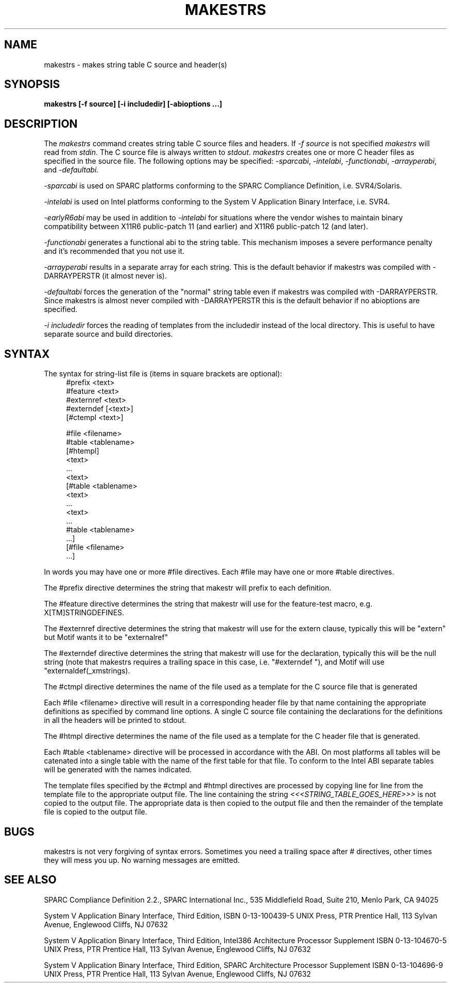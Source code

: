 .\" Copyright (c) 1993, 1994, 1998 The Open Group
.\"
.\" Permission to use, copy, modify, distribute, and sell this software and its
.\" documentation for any purpose is hereby granted without fee, provided that
.\" the above copyright notice appear in all copies and that both that
.\" copyright notice and this permission notice appear in supporting
.\" documentation.
.\"
.\" The above copyright notice and this permission notice shall be included in
.\" all copies or substantial portions of the Software.
.\"
.\" THE SOFTWARE IS PROVIDED "AS IS", WITHOUT WARRANTY OF ANY KIND, EXPRESS OR
.\" IMPLIED, INCLUDING BUT NOT LIMITED TO THE WARRANTIES OF MERCHANTABILITY,
.\" FITNESS FOR A PARTICULAR PURPOSE AND NONINFRINGEMENT.  IN NO EVENT SHALL
.\" THE OPEN GROUP BE LIABLE FOR ANY CLAIM, DAMAGES OR OTHER LIABILITY,
.\" WHETHER IN AN ACTION OF CONTRACT, TORT OR OTHERWISE, ARISING FROM, OUT OF
.\" OR IN CONNECTION WITH THE SOFTWARE OR THE USE OR OTHER DEALINGS IN THE
.\" SOFTWARE.
.\"
.\" Except as contained in this notice, the name of The Open Group shall not
.\" be used in advertising or otherwise to promote the sale, use or other
.\" dealing in this Software without prior written authorization from The
.\" Open Group.
.\"
.TH MAKESTRS 1 "libXt 1.3.0" "X Version 11"
.SH NAME
makestrs \- makes string table C source and header(s)
.SH SYNOPSIS
.B makestrs [-f source] [-i includedir] [-abioptions ...]
.SH DESCRIPTION
The
.I makestrs
command creates string table C source files and headers.
If
.I -f
.I source
is not specified
.I makestrs
will read from
.IR stdin .
The C source file is always written to
.IR stdout .
.I makestrs
creates one or more C header files as specified in the source file.
The following options may be specified:
.IR -sparcabi ,
.IR -intelabi ,
.IR -functionabi ,
.IR -arrayperabi ,
and
.I -defaultabi.
.LP
.I -sparcabi
is used on SPARC platforms conforming to the SPARC
Compliance Definition, i.e. SVR4/Solaris.
.LP
.I -intelabi
is used on Intel platforms conforming to the System
V Application Binary Interface, i.e. SVR4.
.LP
.I -earlyR6abi
may be used in addition to
.I -intelabi
for situations
where the vendor wishes to maintain binary compatibility between
X11R6 public-patch 11 (and earlier) and X11R6 public-patch 12 (and later).
.LP
.I -functionabi
generates a functional abi to the string table. This
mechanism imposes a severe performance penalty and it's recommended
that you not use it.
.LP
.I -arrayperabi
results in a separate array for each string. This is
the default behavior if makestrs was compiled with -DARRAYPERSTR
(it almost never is).
.LP
.I -defaultabi
forces the generation of the "normal" string table even
if makestrs was compiled with -DARRAYPERSTR. Since makestrs is almost
never compiled with -DARRAYPERSTR this is the default behavior if
no abioptions are specified.
.LP
.I -i includedir
forces the reading of templates from the includedir instead of the local
directory. This is useful to have separate source and build directories.
.SH SYNTAX
The syntax for string-list file is (items in square brackets are optional):
.RS 4
\&#prefix <text>
.RE
.RS 4
\&#feature <text>
.RE
.RS 4
\&#externref <text>
.RE
.RS 4
\&#externdef [<text>]
.RE
.RS 4
[#ctempl <text>]
.RE
.LP
.RS 4
\&#file <filename>
.RE
.RS 4
\&#table <tablename>
.RE
.RS 4
[#htempl]
.RE
.RS 4
<text>
.RE
.RS 4
\&...
.RE
.RS 4
<text>
.RE
.RS 4
[#table <tablename>
.RE
.RS 4
<text>
.RE
.RS 4
\&...
.RE
.RS 4
<text>
.RE
.RS 4
\& ...
.RE
.RS 4
\&#table <tablename>
.RE
.RS 4
\& ...]
.RE
.RS 4
[#file <filename>
.RE
.RS 4
\& ...]
.RE
.LP
In words you may have one or more #file directives. Each #file may have
one or more #table directives.
.LP
The #prefix directive determines the string that makestr will prefix
to each definition.
.LP
The #feature directive determines the string that makestr will use
for the feature-test macro, e.g. X[TM]STRINGDEFINES.
.LP
The #externref directive determines the string that makestr will use
for the extern clause, typically this will be "extern" but Motif wants
it to be "externalref"
.LP
The #externdef directive determines the string that makestr will use
for the declaration, typically this will be the null string (note that
makestrs requires a trailing space in this case, i.e. "#externdef "),
and Motif will use "externaldef(_xmstrings).
.LP
The #ctmpl directive determines the name of the file used as a template
for the C source file that is generated
.LP
Each #file <filename> directive will result in a corresponding header
file by that name containing the appropriate definitions as specified
by command line options. A single C source file containing the
declarations for the definitions in all the headers will be printed
to stdout.
.LP
The #htmpl directive determines the name of the file used as a template
for the C header file that is generated.
.LP
Each #table <tablename> directive will be processed in accordance with
the ABI. On most platforms all tables will be catenated into a single
table with the name of the first table for that file. To conform to
the Intel ABI separate tables will be generated with the names indicated.
.LP
The template files specified by the #ctmpl and #htmpl directives
are processed by copying line for line from the template file to
the appropriate output file. The line containing the string
.I <<<STRING_TABLE_GOES_HERE>>>
is not copied to the output file. The appropriate data is then
copied to the output file and then the remainder of the template
file is copied to the output file.
.SH BUGS
makestrs is not very forgiving of syntax errors. Sometimes you need
a trailing space after # directives, other times they will mess you
up. No warning messages are emitted.
.SH SEE ALSO
SPARC Compliance Definition 2.2., SPARC International Inc.,
535 Middlefield Road, Suite 210, Menlo Park, CA  94025
.LP
System V Application Binary Interface, Third Edition,
ISBN 0-13-100439-5
UNIX Press, PTR Prentice Hall, 113 Sylvan Avenue, Englewood Cliffs,
NJ  07632
.LP
System V Application Binary Interface, Third Edition, Intel386
Architecture Processor Supplement
ISBN 0-13-104670-5
UNIX Press, PTR Prentice Hall, 113 Sylvan Avenue, Englewood Cliffs,
NJ  07632
.LP
System V Application Binary Interface, Third Edition, SPARC
Architecture Processor Supplement
ISBN 0-13-104696-9
UNIX Press, PTR Prentice Hall, 113 Sylvan Avenue, Englewood Cliffs,
NJ  07632

